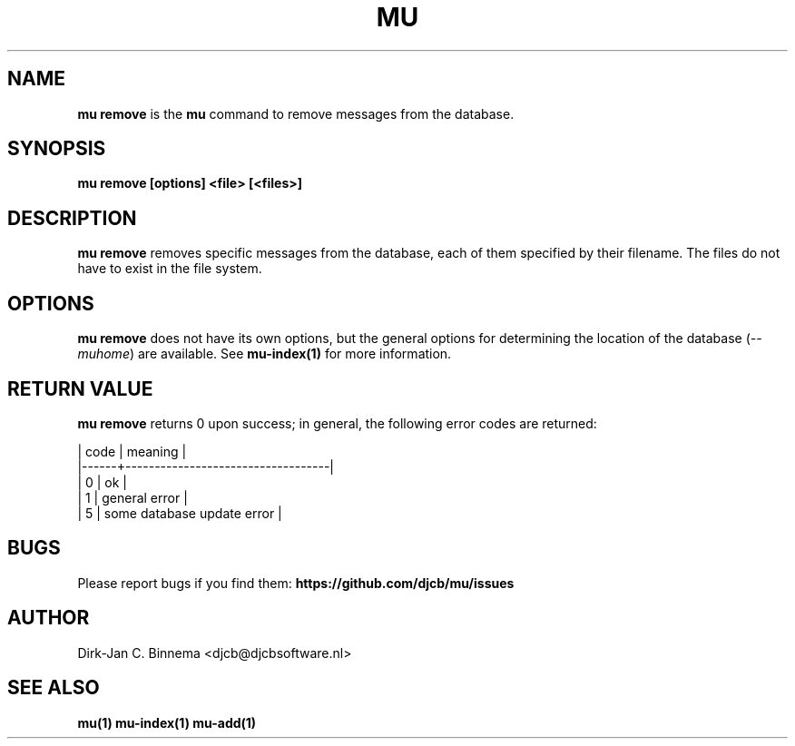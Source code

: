 .TH MU REMOVE 1 "July 2012" "User Manuals"

.SH NAME

\fBmu remove\fR is the \fBmu\fR command to remove messages from the database.

.SH SYNOPSIS

.B mu remove [options] <file> [<files>]

.SH DESCRIPTION

\fBmu remove\fR removes specific messages from the database, each of them
specified by their filename. The files do not have to exist in the file
system.

.SH OPTIONS

\fBmu remove\fR does not have its own options, but the general options for
determining the location of the database (\fI--muhome\fR) are available. See
\fBmu-index(1)\fR for more information.

.SH RETURN VALUE

\fBmu remove\fR returns 0 upon success; in general, the following error codes are
returned:

.nf
| code | meaning                           |
|------+-----------------------------------|
|    0 | ok                                |
|    1 | general error                     |
|    5 | some database update error        |
.fi

.SH BUGS

Please report bugs if you find them:
.BR https://github.com/djcb/mu/issues

.SH AUTHOR

Dirk-Jan C. Binnema <djcb@djcbsoftware.nl>

.SH "SEE ALSO"

.BR mu(1)
.BR mu-index(1)
.BR mu-add(1)

